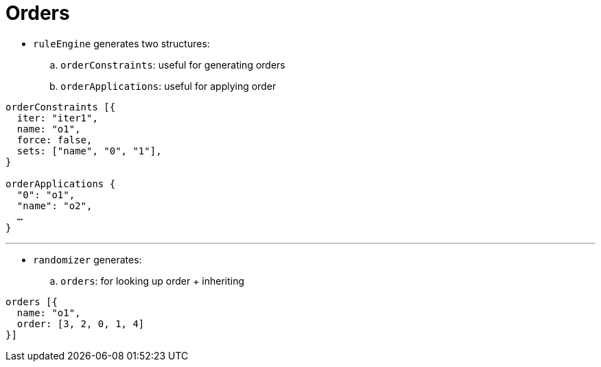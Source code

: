 = Orders

* `ruleEngine` generates two structures:
.. `orderConstraints`: useful for generating orders
.. `orderApplications`: useful for applying order

----
orderConstraints [{
  iter: "iter1",
  name: "o1",
  force: false,
  sets: ["name", "0", "1"],
}

orderApplications {
  "0": "o1",
  "name": "o2",
  …
}
----

'''

* `randomizer` generates:
.. `orders`: for looking up order + inheriting

----
orders [{
  name: "o1",
  order: [3, 2, 0, 1, 4]
}]
----

